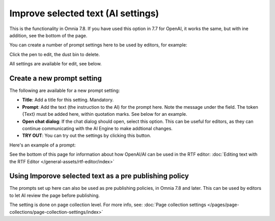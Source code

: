 Improve selected text (AI settings)
=============================================

This is the functionality in Omnia 7.8. If you have used this option in 7.7 for OpenAI, it works the same, but with ine addition, see the bottom of the page.

You can create a number of prompt settings here to be used by editors, for example:

.. image:: improve-selected-text-78.png

Click the pen to edit, the dust bin to delete.

All settings are available for edit, see below.

Create a new prompt setting
******************************
The following are available for a new prompt setting:

.. image:: improve-selected-text-new-v78.png

+ **Title**: Add a title for this setting. Mandatory.
+ **Prompt**: Add the text (the instruction to the AI) for the prompt here. Note the message under the field. The token {Text} must be added here, within quotation marks. See below for an example.
+ **Open chat dialog**: If the chat dialog should open, select this option. This can be useful for editors, as they can continue communicating with the AI Engine to make addtional changes.
+ **TRY OUT**: You can try out the settings by clicking this button.

Here's an example of a prompt:

.. image:: improve-selected-text-example-78.png

See the bottom of this page for information about how OpenAI/AI can be used in the RTF editor: :doc:`Editing text with the RTF Editor </general-assets/rtf-editor/index>`

Using Imporove selected text as a pre publishing policy
*********************************************************
The prompts set up here can also be used as pre publishing policies, in Omnia 7.8 and later. This can be used by editors to let AI review the page before publishing.

The setting is done on page collection level. For more info, see: :doc:`Page collection settings </pages/page-collections/page-collection-settings/index>`

